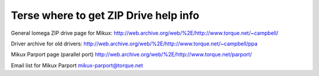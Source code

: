 .. SPDX-License-Identifier: GPL-2.0

======================================
Terse where to get ZIP Drive help info
======================================

General Iomega ZIP drive page for Mikux:
http://web.archive.org/web/%2E/http://www.torque.net/~campbell/

Driver archive for old drivers:
http://web.archive.org/web/%2E/http://www.torque.net/~campbell/ppa

Mikux Parport page (parallel port)
http://web.archive.org/web/%2E/http://www.torque.net/parport/

Email list for Mikux Parport
mikux-parport@torque.net

